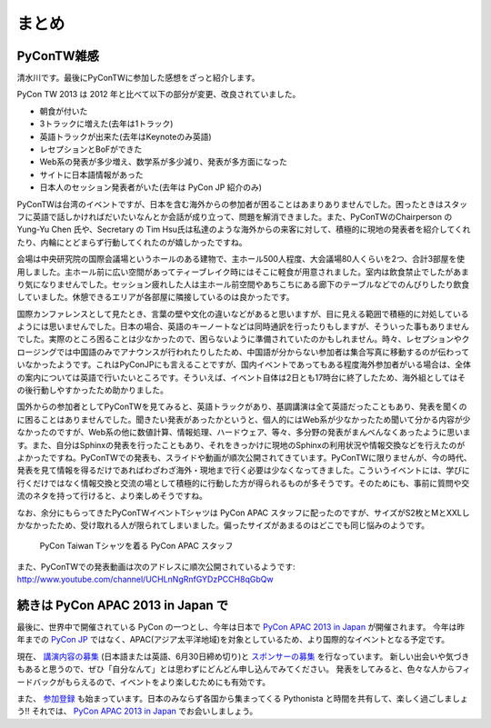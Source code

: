 ========
 まとめ
========

PyConTW雑感
==============

清水川です。最後にPyConTWに参加した感想をざっと紹介します。

PyCon TW 2013 は 2012 年と比べて以下の部分が変更、改良されていました。

- 朝食が付いた
- 3トラックに増えた(去年は1トラック)
- 英語トラックが出来た(去年はKeynoteのみ英語)
- レセプションとBoFができた
- Web系の発表が多少増え、数学系が多少減り、発表が多方面になった
- サイトに日本語情報があった
- 日本人のセッション発表者がいた(去年は PyCon JP 紹介のみ)

PyConTWは台湾のイベントですが、日本を含む海外からの参加者が困ることはあまりありませんでした。困ったときはスタッフに英語で話しかければだいたいなんとか会話が成り立って、問題を解消できました。また、PyConTWのChairperson の Yung-Yu Chen 氏や、Secretary の Tim Hsu氏は私達のような海外からの来客に対して、積極的に現地の発表者を紹介してくれたり、内輪にとどまらず行動してくれたのが嬉しかったですね。

会場は中央研究院の国際会議場というホールのある建物で、主ホール500人程度、大会議場80人くらいを2つ、合計3部屋を使用しました。主ホール前に広い空間があってティーブレイク時にはそこに軽食が用意されました。室内は飲食禁止でしたがあまり気になりませんでした。セッション疲れした人は主ホール前空間やあちこちにある廊下のテーブルなどでのんびりしたり飲食していました。休憩できるエリアが各部屋に隣接しているのは良かったです。

国際カンファレンスとして見たとき、言葉の壁や文化の違いなどがあると思いますが、目に見える範囲で積極的に対処しているようには思いませんでした。日本の場合、英語のキーノートなどは同時通訳を行ったりもしますが、そういった事もありませんでした。実際のところ困ることは少なかったので、困らないように準備されていたのかもしれません。時々、レセプションやクロージングでは中国語のみでアナウンスが行われたりしたため、中国語が分からない参加者は集合写真に移動するのが伝わっていなかったようです。これはPyConJPにも言えることですが、国内イベントであってもある程度海外参加者がいる場合は、全体の案内については英語で行いたいところです。そういえば、イベント自体は2日とも17時台に終了したため、海外組としてはその後行動しやすかったため助かりました。

国外からの参加者としてPyConTWを見てみると、英語トラックがあり、基調講演は全て英語だったこともあり、発表を聞くのに困ることはありませんでした。聞きたい発表があったかというと、個人的にはWeb系が少なかったため聞いて分かる内容が少なかったのですが、Web系の他に数値計算、情報処理、ハードウェア、等々、多分野の発表がまんべんなくあったように思います。また、自分はSphinxの発表を行ったこともあり、それをきっかけに現地のSphinxの利用状況や情報交換などを行えたのがよかったですね。PyConTWでの発表も、スライドや動画が順次公開されてきています。PyConTWに限りませんが、今の時代、発表を見て情報を得るだけであればわざわざ海外・現地まで行く必要は少なくなってきました。こういうイベントには、学びに行くだけではなく情報交換と交流の場として積極的に行動した方が得られるものが多そうです。そのためにも、事前に質問や交流のネタを持って行けると、より楽しめそうですね。

なお、余分にもらってきたPyConTWイベントTシャツは PyCon APAC スタッフに配ったのですが、サイズがS2枚とMとXXLしかなかったため、受け取れる人が限られてしまいました。偏ったサイズがあまるのはどこでも同じ悩みのようです。

.. figure:: /_static/pycon-taiwan-tshirts.jpg
   :width: 400

   PyCon Taiwan Tシャツを着る PyCon APAC スタッフ

また、PyConTWでの発表動画は次のアドレスに順次公開されているようです: http://www.youtube.com/channel/UCHLnNgRnfGYDzPCCH8qGbQw

続きは PyCon APAC 2013 in Japan で
==================================
最後に、世界中で開催されている PyCon の一つとし、今年は日本で
`PyCon APAC 2013 in Japan`_ が開催されます。
今年は昨年までの `PyCon JP <http://2012.pycon.jp/>`_ ではなく、APAC(アジア太平洋地域)を対象としているため、より国際的なイベントとなる予定です。

現在、 `講演内容の募集`_ (日本語または英語、6月30日締め切り)と `スポンサーの募集`_ を行なっています。
新しい出会いや気づきもあると思うので、ぜひ「自分なんて」とは思わずにどんどん申し込んでみてください。
発表をしてみると、色々な人からフィードバックがもらえるので、イベントをより楽しむためにも有効です。

また、 `参加登録 <http://connpass.com/event/2703>`_ も始まっています。日本のみならず各国から集まってくる Pythonista と時間を共有して、楽しく過ごしましょう!!
それでは、 `PyCon APAC 2013 in Japan`_ でお会いしましょう。

.. _`PyCon APAC 2013 in Japan`: http://apac-2013.pycon.jp/ja/
.. _`講演内容の募集`: http://apac-2013.pycon.jp/ja/speakers/cfp.html
.. _`スポンサーの募集`: http://apac-2013.pycon.jp/ja/sponsors/prospectus.html
.. _`PyCon APAC 2013 in Japan`: http://apac-2013.pycon.jp/ja/


